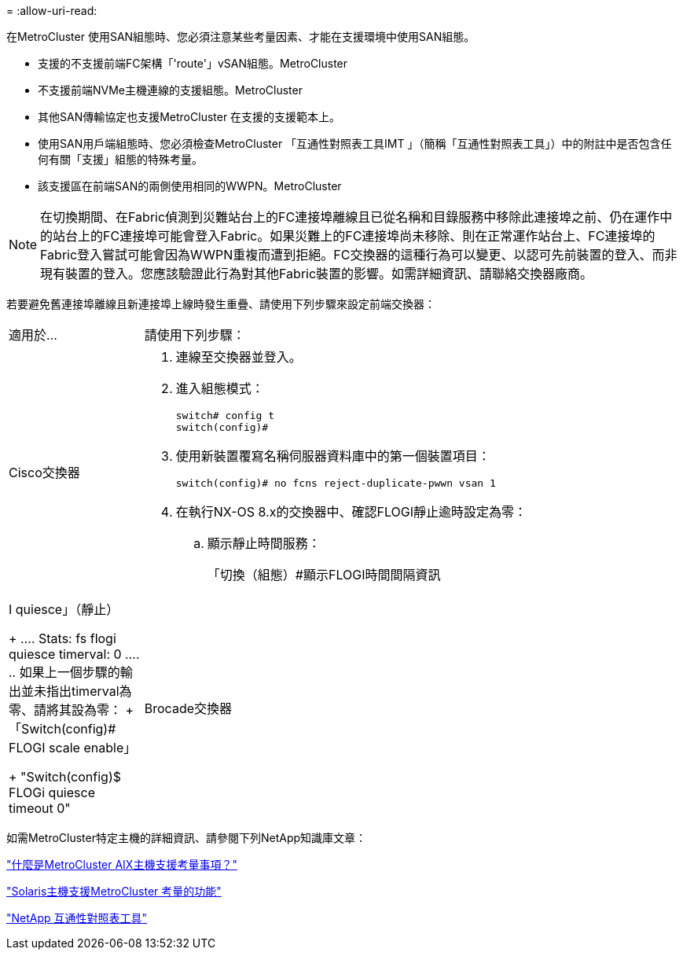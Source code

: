 = 
:allow-uri-read: 


[role="lead"]
在MetroCluster 使用SAN組態時、您必須注意某些考量因素、才能在支援環境中使用SAN組態。

* 支援的不支援前端FC架構「'route'」vSAN組態。MetroCluster
* 不支援前端NVMe主機連線的支援組態。MetroCluster
* 其他SAN傳輸協定也支援MetroCluster 在支援的支援範本上。
* 使用SAN用戶端組態時、您必須檢查MetroCluster 「互通性對照表工具IMT 」（簡稱「互通性對照表工具」）中的附註中是否包含任何有關「支援」組態的特殊考量。
* 該支援區在前端SAN的兩側使用相同的WWPN。MetroCluster



NOTE: 在切換期間、在Fabric偵測到災難站台上的FC連接埠離線且已從名稱和目錄服務中移除此連接埠之前、仍在運作中的站台上的FC連接埠可能會登入Fabric。如果災難上的FC連接埠尚未移除、則在正常運作站台上、FC連接埠的Fabric登入嘗試可能會因為WWPN重複而遭到拒絕。FC交換器的這種行為可以變更、以認可先前裝置的登入、而非現有裝置的登入。您應該驗證此行為對其他Fabric裝置的影響。如需詳細資訊、請聯絡交換器廠商。

若要避免舊連接埠離線且新連接埠上線時發生重疊、請使用下列步驟來設定前端交換器：

[cols="20,80"]
|===


| 適用於... | 請使用下列步驟： 


 a| 
Cisco交換器
 a| 
. 連線至交換器並登入。
. 進入組態模式：
+
....
switch# config t
switch(config)#
....
. 使用新裝置覆寫名稱伺服器資料庫中的第一個裝置項目：
+
[listing]
----
switch(config)# no fcns reject-duplicate-pwwn vsan 1
----
. 在執行NX-OS 8.x的交換器中、確認FLOGI靜止逾時設定為零：
+
.. 顯示靜止時間服務：
+
「切換（組態）#顯示FLOGI時間間隔資訊| I quiesce」（靜止）

+
....
 Stats:  fs flogi quiesce timerval:  0
....
.. 如果上一個步驟的輸出並未指出timerval為零、請將其設為零：
+
「Switch(config)# FLOGI scale enable」

+
"Switch(config)$ FLOGi quiesce timeout 0"







 a| 
Brocade交換器
 a| 
. 連線至交換器並登入。
. 輸入「shwitch停 用」命令。
. 輸入「configure」命令、然後在提示字元按「y」。
+
....
 F-Port login parameters (yes, y, no, n): [no] y
....
. 選擇設定1：
+
....
- 0: First login take precedence over the second login (default)
- 1: Second login overrides first login.
- 2: the port type determines the behavior
Enforce FLOGI/FDISC login: (0..2) [0] 1
....
. 回應其餘的提示、或按* Ctrl + D*。
. 輸入「shwitchEnable」命令。


|===
如需MetroCluster特定主機的詳細資訊、請參閱下列NetApp知識庫文章：

https://kb.netapp.com/Advice_and_Troubleshooting/Data_Protection_and_Security/MetroCluster/What_are_AIX_Host_support_considerations_in_a_MetroCluster_configuration%3F["什麼是MetroCluster AIX主機支援考量事項？"]

https://kb.netapp.com/Advice_and_Troubleshooting/Data_Protection_and_Security/MetroCluster/Solaris_host_support_considerations_in_a_MetroCluster_configuration["Solaris主機支援MetroCluster 考量的功能"]

https://mysupport.netapp.com/matrix["NetApp 互通性對照表工具"^]
